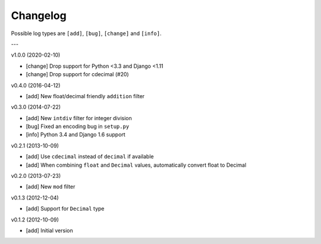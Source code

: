 Changelog
=========

Possible log types are ``[add]``, ``[bug]``, ``[change]`` and ``[info]``.

---

v1.0.0 (2020-02-10)

- [change] Drop support for Python <3.3 and Django <1.11
- [change] Drop support for cdecimal (#20)

v0.4.0 (2016-04-12)

- [add] New float/decimal friendly ``addition`` filter

v0.3.0 (2014-07-22)

- [add] New ``intdiv`` filter for integer division
- [bug] Fixed an encoding bug in ``setup.py``
- [info] Python 3.4 and Django 1.6 support

v0.2.1 (2013-10-09)

- [add] Use ``cdecimal`` instead of ``decimal`` if available
- [add] When combining ``float`` and ``Decimal`` values, automatically convert
  float to Decimal

v0.2.0 (2013-07-23)

- [add] New ``mod`` filter

v0.1.3 (2012-12-04)

- [add] Support for ``Decimal`` type

v0.1.2 (2012-10-09)

- [add] Initial version

